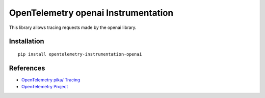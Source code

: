OpenTelemetry openai Instrumentation
==================================

|pypi|

.. |pypi| image:: https://badge.fury.io/py/opentelemetry-instrumentation-openai.svg
   :target: https://pypi.org/project/opentelemetry-instrumentation-openai/

This library allows tracing requests made by the openai library.

Installation
------------

::

    pip install opentelemetry-instrumentation-openai

References
----------

* `OpenTelemetry pika/ Tracing <https://opentelemetry-python-contrib.readthedocs.io/en/latest/instrumentation/openaipika/openai.html>`_
* `OpenTelemetry Project <https://opentelemetry.io/>`_
